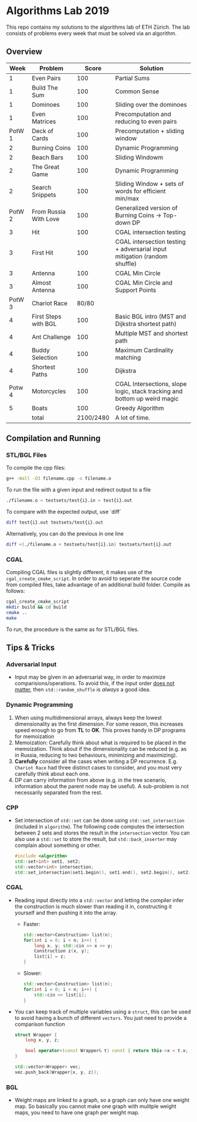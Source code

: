 * Algorithms Lab 2019
This repo contains my solutions to the algorithms lab of ETH Zürich. The lab consists of problems every week that must be solved via an algorithm. 

** Overview
|   Week | Problem               |     Score | Solution                                                                  |
|--------+-----------------------+-----------+---------------------------------------------------------------------------|
|      1 | Even Pairs            |       100 | Partial Sums                                                              |
|      1 | Build The Sum         |       100 | Common Sense                                                              |
|      1 | Dominoes              |       100 | Sliding over the dominoes                                                 |
|      1 | Even Matrices         |       100 | Precomputation and reducing to even pairs                                 |
| PotW 1 | Deck of Cards         |       100 | Precomputation + sliding window                                           |
|      2 | Burning Coins         |       100 | Dynamic Programming                                                       |
|      2 | Beach Bars            |       100 | Sliding Windowm                                                           |
|      2 | The Great Game        |       100 | Dynamic Programming                                                       |
|      2 | Search Snippets       |       100 | Sliding Window + sets of words for efficient min/max                      |
| PotW 2 | From Russia With Love |       100 | Generalized version of Burning Coins -> Top-down DP                       |
|      3 | Hit                   |       100 | CGAL intersection testing                                                 |
|      3 | First Hit             |       100 | CGAL intersection testing + adversarial input mitigation (random shuffle) |
|      3 | Antenna               |       100 | CGAL Min Circle                                                           |
|      3 | Almost Antenna        |       100 | CGAL Min Circle and Support Points                                        |
| PotW 3 | Chariot Race          |     80/80 |                                                                           |
|      4 | First Steps with BGL  |       100 | Basic BGL intro (MST and Dijkstra shortest path)                          |
|      4 | Ant Challenge         |       100 | Multiple MST and shortest path                                            |
|      4 | Buddy Selection       |       100 | Maximum Cardinality matching                                              |
|      4 | Shortest Paths        |       100 | Dijkstra                                                                  |
| Potw 4 | Motorcycles           |       100 | CGAL Intersections, slope logic, stack tracking and bottom up weird magic |
|      5 | Boats                 |       100 | Greedy Algorithm                                                          |
|--------+-----------------------+-----------+---------------------------------------------------------------------------|
|        | total                 | 2100/2480 | A lot of time.                                                            |


** Compilation and Running
*** STL/BGL Files
To compile the cpp files:
#+BEGIN_SRC bash
g++ -Wall -O3 filename.cpp -o filename.o
#+END_SRC

To run the file with a given input and redirect output to a file
#+BEGIN_SRC bash
./filename.o < testsets/test{i}.in > test{i}.out
#+END_SRC

To compare with the expected output, use `diff`
#+BEGIN_SRC bash
diff test{i}.out testsets/test{i}.out
#+END_SRC

Alternatively, you can do the previous in one line
#+BEGIN_SRC bash
diff <(./filename.o < testsets/test{i}.in) testsets/test{i}.out
#+END_SRC

*** CGAL
Compiling CGAL files is slightly different, it makes use of the ~cgal_create_cmake_script~.
In order to avoid to seperate the source code from compiled files, take advantage of an additional build folder.
Compile as follows:
#+BEGIN_SRC bash
cgal_create_cmake_script
mkdir build && cd build
cmake ..
make
#+END_SRC

To run, the procedure is the same as for STL/BGL files.

** Tips & Tricks
*** Adversarial Input
- Input may be given in an adversarial way, in order to maximize
  comparisions/operations. To avoid this, if the input order _does not matter_,
  then ~std::random_shuffle~ is /always/ a good idea.
*** Dynamic Programming
1. When using multidimensional arrays, always keep the lowest dimensionality as
   the first dimension. For some reason, this increases speed enough to go from
   *TL* to *OK*. This proves handy in DP programs for memoization
2. Memoization: Carefully think about what is required to be placed in the
   memoization. Think about if the dimensionality can be reduced (e.g. as in
   Russia, reducing to two behaviours, minimizing and maximizing).
3. *Carefully* consider all the cases when writing a DP recurrence. E.g.
   =Chariot Race= had three distinct cases to consider, and you must very
   carefully think about each one.
4. DP can carry information from above (e.g. in the tree scenario, information
   about the parent node may be useful). A sub-problem is not necessarily
   separated from the rest.

*** CPP
- Set intersection of ~std::set~ can be done using ~std::set_intersection~ (included in ~algorithm~). The following code computes the intersection between 2 sets and stores the result in the ~intersection~ vector. You can also use a ~std::set~ to store the result, but ~std::back_inserter~ may complain about something or other.
  #+BEGIN_SRC cpp
#include <algorithm>
std::set<int> set1, set2;
std::vector<int> intersection;
std::set_intersection(set1.begin(), set1.end(), set2.begin(), set2.end(), std::back_inserter(intersection));
  #+END_SRC
*** CGAL
- Reading input directly into a ~std::vector~ and letting the compiler infer the
  construction is much slower than reading it in, constructing it yourself and
  then pushing it into the array.
  - Faster:
      #+BEGIN_SRC cpp
std::vector<Construction> list(n);
for(int i = 0; i < n; i++) {
    long x, y; std::cin >> x >> y;
    Construction z(x, y);
    list[i] = z;
}
      #+END_SRC
  - Slower:
      #+BEGIN_SRC cpp
std::vector<Construction> list(n);
for(int i = 0; i < n; i++) {
    std::cin >> list[i];
}
      #+END_SRC
- You can keep track of multiple variables using a =struct=, this can be used to
  avoid having a bunch of different =vectors=. You just need to provide a
  comparison function
  #+BEGIN_SRC cpp
struct Wrapper {
    long x, y, z;

    bool operator<(const Wrapper& t) const { return this->x < t.x; }
}

std::vector<Wrapper> vec;
vec.push_back(Wrapper{x, y, z});
  #+END_SRC
*** BGL
- Weight maps are linked to a graph, so a graph can only have one weight map. So
  basically you cannot make one graph with mulitple weight maps, you need to
  have one graph per weight map.
